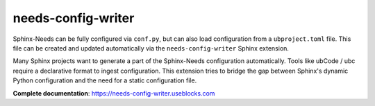 needs-config-writer
===================

Sphinx-Needs can be fully configured via ``conf.py``, but can also load configuration from a
``ubproject.toml`` file. This file can be created and updated automatically via the
``needs-config-writer`` Sphinx extension.

Many Sphinx projects want to generate a part of the Sphinx-Needs configuration automatically.
Tools like ubCode / ubc require a declarative format to ingest configuration.
This extension tries to bridge the gap between Sphinx's dynamic Python configuration and
the need for a static configuration file.

**Complete documentation**: https://needs-config-writer.useblocks.com
